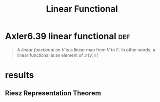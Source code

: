 #+TITLE: Linear Functional
#+CONTEXT: Linear Algebra
* Axler6.39 linear functional                                           :def:
  #+begin_quote
  A /linear functional/ on $V$ is a linear map from $V$ to $\mathbb F$. In other words, a linear functional is an element of $\mathcal L(V, \mathbb F)$
  #+end_quote
* results
** Riesz Representation Theorem
